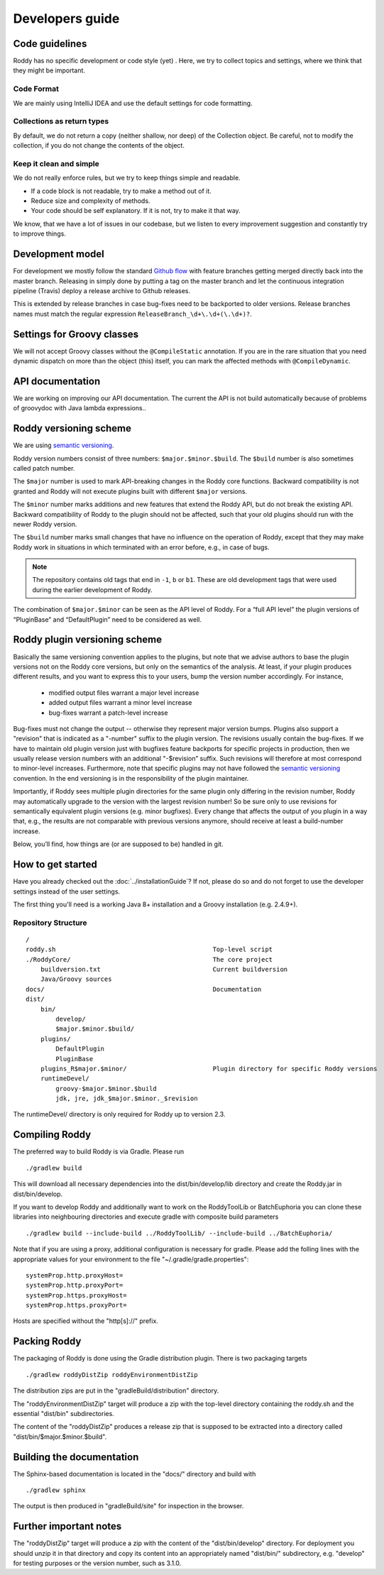 .. Links
.. _`Github flow`: https://guides.github.com/introduction/flow/
.. _`semantic versioning`: https://semver.org/

Developers guide
----------------

Code guidelines
~~~~~~~~~~~~~~~
Roddy has no specific development or code style (yet) .
Here, we try to collect topics and settings, where we think that they might be important.

Code Format
^^^^^^^^^^^
We are mainly using IntelliJ IDEA and use the default settings for code formatting.

Collections as return types
^^^^^^^^^^^^^^^^^^^^^^^^^^^
By default, we do not return a copy (neither shallow, nor deep) of the Collection object. Be careful, not to modify the collection, if you do not change the contents of the object.

Keep it clean and simple
^^^^^^^^^^^^^^^^^^^^^^^^
We do not really enforce rules, but we try to keep things simple and readable.

- If a code block is not readable, try to make a method out of it.

- Reduce size and complexity of methods.

- Your code should be self explanatory. If it is not, try to make it that way.

We know, that we have a lot of issues in our codebase, but we listen to every improvement suggestion and constantly try to improve things.

Development model
~~~~~~~~~~~~~~~~~

For development we mostly follow the standard `Github flow`_ with feature branches
getting merged directly back into the master branch. Releasing in simply done
by putting a tag on the master branch and let the continuous integration
pipeline (Travis) deploy a release archive to Github releases.

This is extended by release branches in case bug-fixes need to be backported to older versions. Release branches names must match the regular expression ``ReleaseBranch_\d+\.\d+(\.\d+)?``.


Settings for Groovy classes
~~~~~~~~~~~~~~~~~~~~~~~~~~~

We will not accept Groovy classes without the ``@CompileStatic`` annotation. If you are in the rare situation that you need dynamic dispatch on more than
the object (this) itself, you can mark the affected methods with ``@CompileDynamic``.

API documentation
~~~~~~~~~~~~~~~~~
We are working on improving our API documentation. The current the API is not build automatically because of problems of groovydoc with Java lambda
expressions..

Roddy versioning scheme
~~~~~~~~~~~~~~~~~~~~~~~

We are using `semantic versioning`_.

Roddy version numbers consist of three numbers: ``$major.$minor.$build``.
The ``$build`` number is also sometimes called patch number.

The ``$major`` number is used to mark API-breaking changes in the Roddy core
functions. Backward compatibility is not granted and Roddy
will not execute plugins built with different ``$major`` versions.

The ``$minor`` number marks additions and new features that extend the Roddy API, but do not break the existing API.
Backward compatibility of Roddy to the plugin should not be affected, such
that your old plugins should run with the newer Roddy version.

The ``$build`` number marks small changes that have no influence on the operation of Roddy, except that they may make Roddy work in situations in which terminated with an error before, e.g., in case of bugs.

.. Note:: The repository contains old tags that end in ``-1``, ``b`` or ``b1``. These are old development tags that were used during the earlier development of Roddy.

The combination of ``$major.$minor`` can be seen as the API level
of Roddy. For a “full API level” the plugin versions of “PluginBase” and
“DefaultPlugin” need to be considered as well.

Roddy plugin versioning scheme
~~~~~~~~~~~~~~~~~~~~~~~~~~~~~~

Basically the same versioning convention applies to the plugins, but note
that we advise authors to base the plugin versions not on the Roddy core
versions, but only on the semantics of the analysis. At least, if your plugin produces different results, and you want to express this to your users, bump the version number accordingly. For instance,

  * modified output files warrant a major level increase
  * added output files warrant a minor level increase
  * bug-fixes warrant a patch-level increase

Bug-fixes must not change the output -- otherwise they represent major version
bumps. Plugins also support a "revision" that is indicated as a "-number" suffix
to the plugin version. The revisions usually contain the bug-fixes. If we have to maintain
old plugin version just with bugfixes feature backports for specific projects in production,
then we usually release version numbers with an additional "-$revision” suffix.
Such revisions will therefore at most correspond to minor-level increases. Furthermore,
note that specific plugins may not have followed the `semantic versioning`_ convention.
In the end versioning is in the responsibility of the plugin maintainer.

Importantly, if Roddy sees multiple plugin directories for the same plugin
only differing in the revision number, Roddy may automatically upgrade
to the version with the largest revision number! So be sure only to use
revisions for semantically equivalent plugin versions (e.g. minor bugfixes).
Every change that affects the output of you plugin in a way that, e.g., the
results are not comparable with previous versions anymore, should receive
at least a build-number increase.

Below, you’ll find, how things are (or are supposed to be) handled in
git.

How to get started
~~~~~~~~~~~~~~~~~~

Have you already checked out the :doc:`../installationGuide`?
If not, please do so and do not forget to use the developer
settings instead of the user settings.

The first thing you'll need is a working Java 8+ installation and a Groovy installation (e.g. 2.4.9+).

Repository Structure
^^^^^^^^^^^^^^^^^^^^

::

    /
    roddy.sh                                          Top-level script
    ./RoddyCore/                                      The core project
        buildversion.txt                              Current buildversion
        Java/Groovy sources
    docs/                                             Documentation
    dist/
        bin/
            develop/
            $major.$minor.$build/
        plugins/
            DefaultPlugin
            PluginBase
        plugins_R$major.$minor/                       Plugin directory for specific Roddy versions
        runtimeDevel/
            groovy-$major.$minor.$build
            jdk, jre, jdk_$major.$minor._$revision

The runtimeDevel/ directory is only required for Roddy up to version 2.3.

Compiling Roddy
~~~~~~~~~~~~~~~

The preferred way to build Roddy is via Gradle. Please run

::

    ./gradlew build

This will download all necessary dependencies into the dist/bin/develop/lib directory and create the Roddy.jar in dist/bin/develop.

If you want to develop Roddy and additionally want to work on the RoddyToolLib or BatchEuphoria you can clone these libraries into neighbouring
directories and execute gradle with composite build parameters

::

    ./gradlew build --include-build ../RoddyToolLib/ --include-build ../BatchEuphoria/

Note that if you are using a proxy, additional configuration is necessary for gradle. Please add the folling lines with the appropriate values for
your environment to the file "~/.gradle/gradle.properties":

::

    systemProp.http.proxyHost=
    systemProp.http.proxyPort=
    systemProp.https.proxyHost=
    systemProp.https.proxyPort=

Hosts are specified without the "http[s]://" prefix.


Packing Roddy
~~~~~~~~~~~~~

The packaging of Roddy is done using the Gradle distribution plugin. There is two packaging targets

::

    ./gradlew roddyDistZip roddyEnvironmentDistZip

The distribution zips are put in the "gradleBuild/distribution" directory.

The "roddyEnvironmentDistZip" target will produce a zip with the top-level directory containing the roddy.sh and the essential "dist/bin"
subdirectories.

The content of the "roddyDistZip" produces a release zip that is supposed to be extracted into a directory called "dist/bin/$major.$minor.$build".

Building the documentation
~~~~~~~~~~~~~~~~~~~~~~~~~~

The Sphinx-based documentation is located in the "docs/" directory and build with

::

    ./gradlew sphinx

The output is then produced in "gradleBuild/site" for inspection in the browser.

Further important notes
~~~~~~~~~~~~~~~~~~~~~~~

The "roddyDistZip" target will produce a zip with the content of the "dist/bin/develop" directory. For deployment you should unzip it in that
directory and copy its content into an appropriately named "dist/bin/" subdirectory, e.g. "develop" for testing purposes or the version number,
such as 3.1.0.
